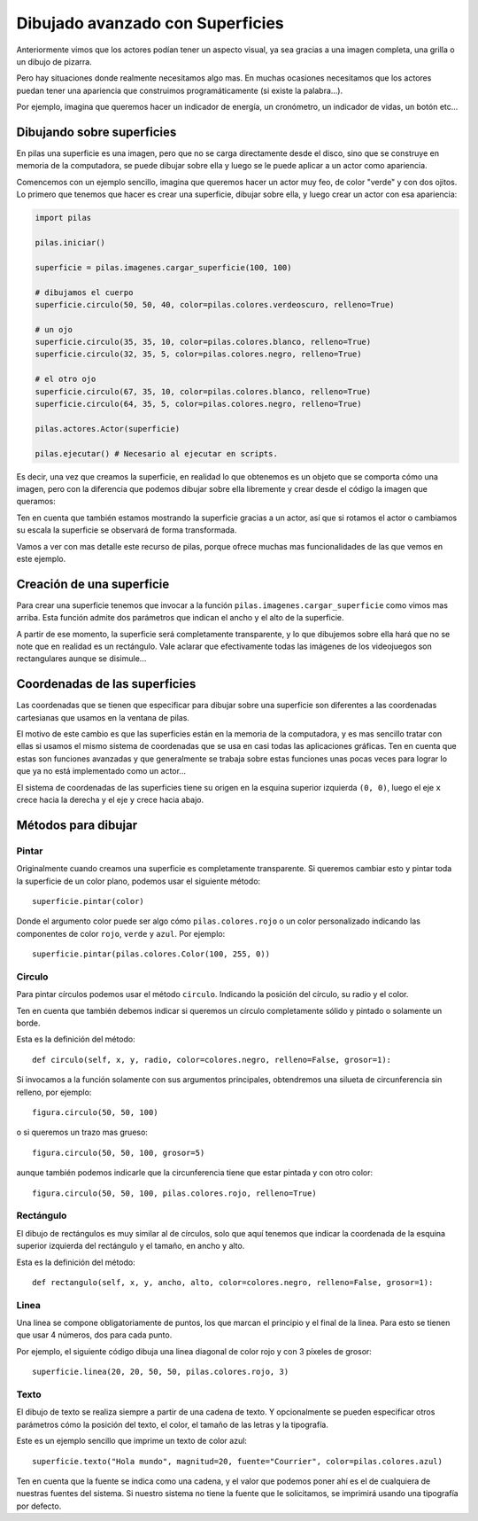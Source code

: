 Dibujado avanzado con Superficies
=================================

Anteriormente vimos que los actores podían
tener un aspecto visual, ya sea gracias a
una imagen completa, una grilla o un dibujo
de pizarra.

Pero hay situaciones donde realmente necesitamos
algo mas. En muchas ocasiones necesitamos que
los actores puedan tener una apariencia que
construimos programáticamente (si existe la palabra...).

Por ejemplo, imagina que queremos hacer un indicador
de energía, un cronómetro, un indicador de vidas, un
botón etc...

Dibujando sobre superficies
---------------------------

En pilas una superficie es una imagen, pero que no
se carga directamente desde el disco, sino que se
construye en memoria de la computadora, se puede
dibujar sobre ella y luego se le puede aplicar
a un actor como apariencia.

Comencemos con un ejemplo sencillo, imagina que
queremos hacer un actor muy feo, de color "verde"
y con dos ojitos. Lo primero que tenemos que hacer
es crear una superficie, dibujar sobre ella, y luego
crear un actor con esa apariencia:

.. code-block:: python

    import pilas

    pilas.iniciar()

    superficie = pilas.imagenes.cargar_superficie(100, 100)

    # dibujamos el cuerpo
    superficie.circulo(50, 50, 40, color=pilas.colores.verdeoscuro, relleno=True)

    # un ojo
    superficie.circulo(35, 35, 10, color=pilas.colores.blanco, relleno=True)
    superficie.circulo(32, 35, 5, color=pilas.colores.negro, relleno=True)
            
    # el otro ojo
    superficie.circulo(67, 35, 10, color=pilas.colores.blanco, relleno=True)
    superficie.circulo(64, 35, 5, color=pilas.colores.negro, relleno=True)

    pilas.actores.Actor(superficie)

    pilas.ejecutar() # Necesario al ejecutar en scripts.


Es decir, una vez que creamos la superficie, en realidad lo que obtenemos
es un objeto que se comporta cómo una imagen, pero con la diferencia
que podemos dibujar sobre ella libremente y crear desde el código la
imagen que queramos:

.. image:: images/carita.png

Ten en cuenta que también estamos mostrando la superficie gracias a un
actor, así que si rotamos el actor o cambiamos su escala la superficie
se observará de forma transformada.

Vamos a ver con mas detalle este recurso de pilas, porque ofrece muchas
mas funcionalidades de las que vemos en este ejemplo.


Creación de una superficie
--------------------------

Para crear una superficie tenemos que invocar a la función ``pilas.imagenes.cargar_superficie``
como vimos mas arriba. Esta función admite dos parámetros que indican
el ancho y el alto de la superficie.

A partir de ese momento, la superficie será completamente transparente, y lo
que dibujemos sobre ella hará que no se note que en realidad es 
un rectángulo. Vale aclarar que efectivamente todas las imágenes de los videojuegos
son rectangulares aunque se disimule...


Coordenadas de las superficies
------------------------------

Las coordenadas que se tienen que especificar para dibujar
sobre una superficie son diferentes a las coordenadas cartesianas
que usamos en la ventana de pilas.

El motivo de este cambio es que las superficies están en la memoria
de la computadora, y es mas sencillo tratar con ellas si usamos
el mismo sistema de coordenadas que se usa en casi todas las aplicaciones
gráficas. Ten en cuenta que estas son funciones avanzadas y
que generalmente se trabaja sobre estas funciones unas pocas veces
para lograr lo que ya no está implementado como un actor...

El sistema de coordenadas de las superficies tiene su origen
en la esquina superior izquierda ``(0, 0)``, luego el eje ``x`` crece
hacia la derecha y el eje ``y`` crece hacia abajo.

Métodos para dibujar
--------------------

Pintar
______

Originalmente cuando creamos una superficie es completamente
transparente. Si queremos cambiar esto y pintar toda la superficie
de un color plano, podemos usar el siguiente método::

    superficie.pintar(color)

Donde el argumento color puede ser algo cómo ``pilas.colores.rojo`` o
un color personalizado indicando las componentes de color
``rojo``, ``verde`` y ``azul``. Por ejemplo::

    superficie.pintar(pilas.colores.Color(100, 255, 0))

Circulo
_______

Para pintar círculos podemos usar el método ``circulo``. Indicando la
posición del círculo, su radio y el color.

Ten en cuenta que también debemos indicar si queremos un círculo completamente
sólido y pintado o solamente un borde.

Esta es la definición del método::

    def circulo(self, x, y, radio, color=colores.negro, relleno=False, grosor=1):

Si invocamos a la función solamente con sus argumentos principales, obtendremos
una silueta de circunferencia sin relleno, por ejemplo::

    figura.circulo(50, 50, 100)

o si queremos un trazo mas grueso::

    figura.circulo(50, 50, 100, grosor=5)

aunque también podemos indicarle que la circunferencia tiene que
estar pintada y con otro color::

    figura.circulo(50, 50, 100, pilas.colores.rojo, relleno=True)


Rectángulo
__________


El dibujo de rectángulos es muy similar al de círculos, solo que aquí
tenemos que indicar la coordenada de la esquina superior izquierda
del rectángulo y el tamaño, en ancho y alto.

Esta es la definición del método::

    def rectangulo(self, x, y, ancho, alto, color=colores.negro, relleno=False, grosor=1):

Linea
_____

Una linea se compone obligatoriamente de puntos, los que marcan el
principio y el final de la linea. Para esto se tienen que usar
4 números, dos para cada punto.

Por ejemplo, el siguiente código dibuja una linea diagonal
de color rojo y con 3 píxeles de grosor::

    superficie.linea(20, 20, 50, 50, pilas.colores.rojo, 3)


Texto
_____

El dibujo de texto se realiza siempre a partir de una cadena
de texto. Y opcionalmente se pueden especificar otros
parámetros cómo la posición del texto, el color, el tamaño de
las letras y la tipografía.

Este es un ejemplo sencillo que imprime un texto de color
azul::

    superficie.texto("Hola mundo", magnitud=20, fuente="Courrier", color=pilas.colores.azul)

Ten en cuenta que la fuente se indica como una cadena, y
el valor que podemos poner ahí es el de cualquiera de nuestras
fuentes del sistema. Si nuestro sistema no tiene la fuente que le
solicitamos, se imprimirá usando una tipografía por defecto.
